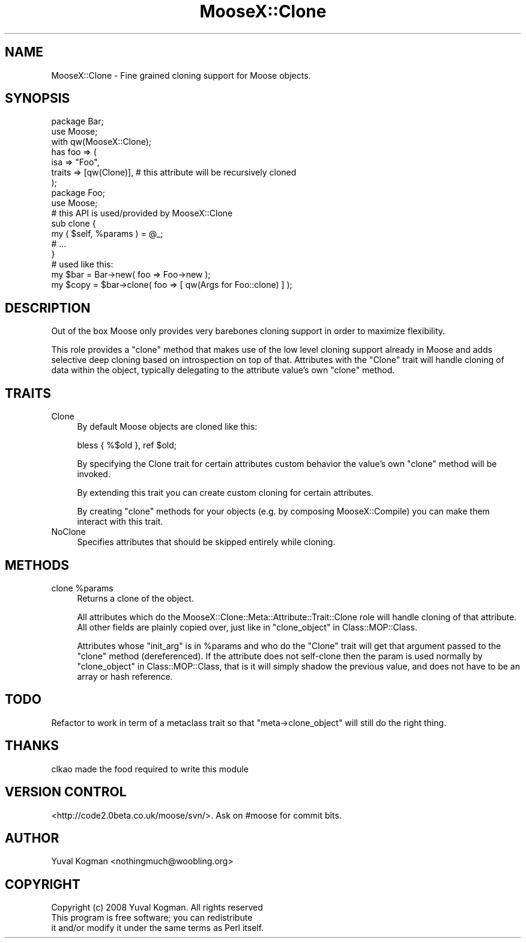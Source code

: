 .\" Automatically generated by Pod::Man 2.23 (Pod::Simple 3.14)
.\"
.\" Standard preamble:
.\" ========================================================================
.de Sp \" Vertical space (when we can't use .PP)
.if t .sp .5v
.if n .sp
..
.de Vb \" Begin verbatim text
.ft CW
.nf
.ne \\$1
..
.de Ve \" End verbatim text
.ft R
.fi
..
.\" Set up some character translations and predefined strings.  \*(-- will
.\" give an unbreakable dash, \*(PI will give pi, \*(L" will give a left
.\" double quote, and \*(R" will give a right double quote.  \*(C+ will
.\" give a nicer C++.  Capital omega is used to do unbreakable dashes and
.\" therefore won't be available.  \*(C` and \*(C' expand to `' in nroff,
.\" nothing in troff, for use with C<>.
.tr \(*W-
.ds C+ C\v'-.1v'\h'-1p'\s-2+\h'-1p'+\s0\v'.1v'\h'-1p'
.ie n \{\
.    ds -- \(*W-
.    ds PI pi
.    if (\n(.H=4u)&(1m=24u) .ds -- \(*W\h'-12u'\(*W\h'-12u'-\" diablo 10 pitch
.    if (\n(.H=4u)&(1m=20u) .ds -- \(*W\h'-12u'\(*W\h'-8u'-\"  diablo 12 pitch
.    ds L" ""
.    ds R" ""
.    ds C` ""
.    ds C' ""
'br\}
.el\{\
.    ds -- \|\(em\|
.    ds PI \(*p
.    ds L" ``
.    ds R" ''
'br\}
.\"
.\" Escape single quotes in literal strings from groff's Unicode transform.
.ie \n(.g .ds Aq \(aq
.el       .ds Aq '
.\"
.\" If the F register is turned on, we'll generate index entries on stderr for
.\" titles (.TH), headers (.SH), subsections (.SS), items (.Ip), and index
.\" entries marked with X<> in POD.  Of course, you'll have to process the
.\" output yourself in some meaningful fashion.
.ie \nF \{\
.    de IX
.    tm Index:\\$1\t\\n%\t"\\$2"
..
.    nr % 0
.    rr F
.\}
.el \{\
.    de IX
..
.\}
.\"
.\" Accent mark definitions (@(#)ms.acc 1.5 88/02/08 SMI; from UCB 4.2).
.\" Fear.  Run.  Save yourself.  No user-serviceable parts.
.    \" fudge factors for nroff and troff
.if n \{\
.    ds #H 0
.    ds #V .8m
.    ds #F .3m
.    ds #[ \f1
.    ds #] \fP
.\}
.if t \{\
.    ds #H ((1u-(\\\\n(.fu%2u))*.13m)
.    ds #V .6m
.    ds #F 0
.    ds #[ \&
.    ds #] \&
.\}
.    \" simple accents for nroff and troff
.if n \{\
.    ds ' \&
.    ds ` \&
.    ds ^ \&
.    ds , \&
.    ds ~ ~
.    ds /
.\}
.if t \{\
.    ds ' \\k:\h'-(\\n(.wu*8/10-\*(#H)'\'\h"|\\n:u"
.    ds ` \\k:\h'-(\\n(.wu*8/10-\*(#H)'\`\h'|\\n:u'
.    ds ^ \\k:\h'-(\\n(.wu*10/11-\*(#H)'^\h'|\\n:u'
.    ds , \\k:\h'-(\\n(.wu*8/10)',\h'|\\n:u'
.    ds ~ \\k:\h'-(\\n(.wu-\*(#H-.1m)'~\h'|\\n:u'
.    ds / \\k:\h'-(\\n(.wu*8/10-\*(#H)'\z\(sl\h'|\\n:u'
.\}
.    \" troff and (daisy-wheel) nroff accents
.ds : \\k:\h'-(\\n(.wu*8/10-\*(#H+.1m+\*(#F)'\v'-\*(#V'\z.\h'.2m+\*(#F'.\h'|\\n:u'\v'\*(#V'
.ds 8 \h'\*(#H'\(*b\h'-\*(#H'
.ds o \\k:\h'-(\\n(.wu+\w'\(de'u-\*(#H)/2u'\v'-.3n'\*(#[\z\(de\v'.3n'\h'|\\n:u'\*(#]
.ds d- \h'\*(#H'\(pd\h'-\w'~'u'\v'-.25m'\f2\(hy\fP\v'.25m'\h'-\*(#H'
.ds D- D\\k:\h'-\w'D'u'\v'-.11m'\z\(hy\v'.11m'\h'|\\n:u'
.ds th \*(#[\v'.3m'\s+1I\s-1\v'-.3m'\h'-(\w'I'u*2/3)'\s-1o\s+1\*(#]
.ds Th \*(#[\s+2I\s-2\h'-\w'I'u*3/5'\v'-.3m'o\v'.3m'\*(#]
.ds ae a\h'-(\w'a'u*4/10)'e
.ds Ae A\h'-(\w'A'u*4/10)'E
.    \" corrections for vroff
.if v .ds ~ \\k:\h'-(\\n(.wu*9/10-\*(#H)'\s-2\u~\d\s+2\h'|\\n:u'
.if v .ds ^ \\k:\h'-(\\n(.wu*10/11-\*(#H)'\v'-.4m'^\v'.4m'\h'|\\n:u'
.    \" for low resolution devices (crt and lpr)
.if \n(.H>23 .if \n(.V>19 \
\{\
.    ds : e
.    ds 8 ss
.    ds o a
.    ds d- d\h'-1'\(ga
.    ds D- D\h'-1'\(hy
.    ds th \o'bp'
.    ds Th \o'LP'
.    ds ae ae
.    ds Ae AE
.\}
.rm #[ #] #H #V #F C
.\" ========================================================================
.\"
.IX Title "MooseX::Clone 3"
.TH MooseX::Clone 3 "2010-01-13" "perl v5.12.3" "User Contributed Perl Documentation"
.\" For nroff, turn off justification.  Always turn off hyphenation; it makes
.\" way too many mistakes in technical documents.
.if n .ad l
.nh
.SH "NAME"
MooseX::Clone \- Fine grained cloning support for Moose objects.
.SH "SYNOPSIS"
.IX Header "SYNOPSIS"
.Vb 2
\&    package Bar;
\&    use Moose;
\&
\&    with qw(MooseX::Clone);
\&
\&    has foo => (
\&        isa => "Foo",
\&        traits => [qw(Clone)], # this attribute will be recursively cloned
\&    );
\&
\&    package Foo;
\&    use Moose;
\&
\&    # this API is used/provided by MooseX::Clone
\&    sub clone {
\&        my ( $self, %params ) = @_;
\&
\&        # ...
\&    }
\&
\&
\&    # used like this:
\&
\&    my $bar = Bar\->new( foo => Foo\->new );
\&
\&    my $copy = $bar\->clone( foo => [ qw(Args for Foo::clone) ] );
.Ve
.SH "DESCRIPTION"
.IX Header "DESCRIPTION"
Out of the box Moose only provides very barebones cloning support in order
to maximize flexibility.
.PP
This role provides a \f(CW\*(C`clone\*(C'\fR method that makes use of the low level cloning
support already in Moose and adds selective deep cloning based on
introspection on top of that. Attributes with the \f(CW\*(C`Clone\*(C'\fR trait will handle
cloning of data within the object, typically delegating to the attribute
value's own \f(CW\*(C`clone\*(C'\fR method.
.SH "TRAITS"
.IX Header "TRAITS"
.IP "Clone" 4
.IX Item "Clone"
By default Moose objects are cloned like this:
.Sp
.Vb 1
\&    bless { %$old }, ref $old;
.Ve
.Sp
By specifying the Clone trait for certain attributes custom behavior the
value's own \f(CW\*(C`clone\*(C'\fR method will be invoked.
.Sp
By extending this trait you can create custom cloning for certain attributes.
.Sp
By creating \f(CW\*(C`clone\*(C'\fR methods for your objects (e.g. by composing
MooseX::Compile) you can make them interact with this trait.
.IP "NoClone" 4
.IX Item "NoClone"
Specifies attributes that should be skipped entirely while cloning.
.SH "METHODS"
.IX Header "METHODS"
.ie n .IP "clone %params" 4
.el .IP "clone \f(CW%params\fR" 4
.IX Item "clone %params"
Returns a clone of the object.
.Sp
All attributes which do the MooseX::Clone::Meta::Attribute::Trait::Clone
role will handle cloning of that attribute. All other fields are plainly copied
over, just like in \*(L"clone_object\*(R" in Class::MOP::Class.
.Sp
Attributes whose \f(CW\*(C`init_arg\*(C'\fR is in \f(CW%params\fR and who do the \f(CW\*(C`Clone\*(C'\fR trait will
get that argument passed to the \f(CW\*(C`clone\*(C'\fR method (dereferenced). If the
attribute does not self-clone then the param is used normally by
\&\*(L"clone_object\*(R" in Class::MOP::Class, that is it will simply shadow the previous
value, and does not have to be an array or hash reference.
.SH "TODO"
.IX Header "TODO"
Refactor to work in term of a metaclass trait so that \f(CW\*(C`meta\->clone_object\*(C'\fR
will still do the right thing.
.SH "THANKS"
.IX Header "THANKS"
clkao made the food required to write this module
.SH "VERSION CONTROL"
.IX Header "VERSION CONTROL"
<http://code2.0beta.co.uk/moose/svn/>. Ask on #moose for commit bits.
.SH "AUTHOR"
.IX Header "AUTHOR"
Yuval Kogman <nothingmuch@woobling.org>
.SH "COPYRIGHT"
.IX Header "COPYRIGHT"
.Vb 3
\&    Copyright (c) 2008 Yuval Kogman. All rights reserved
\&    This program is free software; you can redistribute
\&    it and/or modify it under the same terms as Perl itself.
.Ve
